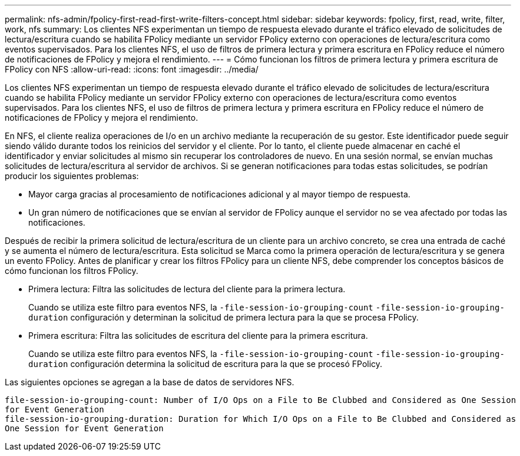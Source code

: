 ---
permalink: nfs-admin/fpolicy-first-read-first-write-filters-concept.html 
sidebar: sidebar 
keywords: fpolicy, first, read, write, filter, work, nfs 
summary: Los clientes NFS experimentan un tiempo de respuesta elevado durante el tráfico elevado de solicitudes de lectura/escritura cuando se habilita FPolicy mediante un servidor FPolicy externo con operaciones de lectura/escritura como eventos supervisados. Para los clientes NFS, el uso de filtros de primera lectura y primera escritura en FPolicy reduce el número de notificaciones de FPolicy y mejora el rendimiento. 
---
= Cómo funcionan los filtros de primera lectura y primera escritura de FPolicy con NFS
:allow-uri-read: 
:icons: font
:imagesdir: ../media/


[role="lead"]
Los clientes NFS experimentan un tiempo de respuesta elevado durante el tráfico elevado de solicitudes de lectura/escritura cuando se habilita FPolicy mediante un servidor FPolicy externo con operaciones de lectura/escritura como eventos supervisados. Para los clientes NFS, el uso de filtros de primera lectura y primera escritura en FPolicy reduce el número de notificaciones de FPolicy y mejora el rendimiento.

En NFS, el cliente realiza operaciones de I/o en un archivo mediante la recuperación de su gestor. Este identificador puede seguir siendo válido durante todos los reinicios del servidor y el cliente. Por lo tanto, el cliente puede almacenar en caché el identificador y enviar solicitudes al mismo sin recuperar los controladores de nuevo. En una sesión normal, se envían muchas solicitudes de lectura/escritura al servidor de archivos. Si se generan notificaciones para todas estas solicitudes, se podrían producir los siguientes problemas:

* Mayor carga gracias al procesamiento de notificaciones adicional y al mayor tiempo de respuesta.
* Un gran número de notificaciones que se envían al servidor de FPolicy aunque el servidor no se vea afectado por todas las notificaciones.


Después de recibir la primera solicitud de lectura/escritura de un cliente para un archivo concreto, se crea una entrada de caché y se aumenta el número de lectura/escritura. Esta solicitud se Marca como la primera operación de lectura/escritura y se genera un evento FPolicy. Antes de planificar y crear los filtros FPolicy para un cliente NFS, debe comprender los conceptos básicos de cómo funcionan los filtros FPolicy.

* Primera lectura: Filtra las solicitudes de lectura del cliente para la primera lectura.
+
Cuando se utiliza este filtro para eventos NFS, la `-file-session-io-grouping-count` `-file-session-io-grouping-duration` configuración y determinan la solicitud de primera lectura para la que se procesa FPolicy.

* Primera escritura: Filtra las solicitudes de escritura del cliente para la primera escritura.
+
Cuando se utiliza este filtro para eventos NFS, la `-file-session-io-grouping-count` `-file-session-io-grouping-duration` configuración determina la solicitud de escritura para la que se procesó FPolicy.



Las siguientes opciones se agregan a la base de datos de servidores NFS.

[listing]
----


file-session-io-grouping-count: Number of I/O Ops on a File to Be Clubbed and Considered as One Session
for Event Generation
file-session-io-grouping-duration: Duration for Which I/O Ops on a File to Be Clubbed and Considered as
One Session for Event Generation
----